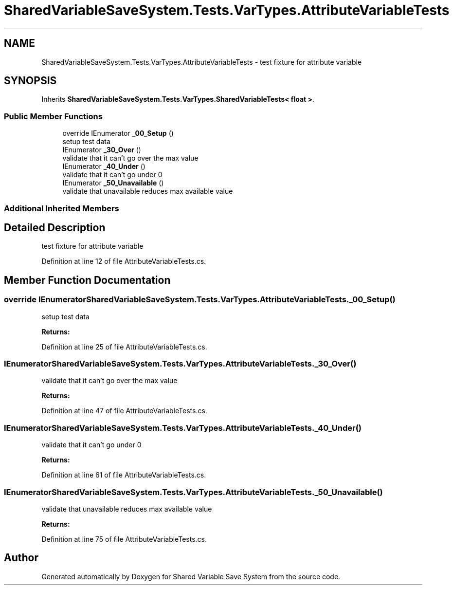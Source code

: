.TH "SharedVariableSaveSystem.Tests.VarTypes.AttributeVariableTests" 3 "Mon Oct 8 2018" "Shared Variable Save System" \" -*- nroff -*-
.ad l
.nh
.SH NAME
SharedVariableSaveSystem.Tests.VarTypes.AttributeVariableTests \- test fixture for attribute variable  

.SH SYNOPSIS
.br
.PP
.PP
Inherits \fBSharedVariableSaveSystem\&.Tests\&.VarTypes\&.SharedVariableTests< float >\fP\&.
.SS "Public Member Functions"

.in +1c
.ti -1c
.RI "override IEnumerator \fB_00_Setup\fP ()"
.br
.RI "setup test data "
.ti -1c
.RI "IEnumerator \fB_30_Over\fP ()"
.br
.RI "validate that it can't go over the max value "
.ti -1c
.RI "IEnumerator \fB_40_Under\fP ()"
.br
.RI "validate that it can't go under 0 "
.ti -1c
.RI "IEnumerator \fB_50_Unavailable\fP ()"
.br
.RI "validate that unavailable reduces max available value "
.in -1c
.SS "Additional Inherited Members"
.SH "Detailed Description"
.PP 
test fixture for attribute variable 


.PP
Definition at line 12 of file AttributeVariableTests\&.cs\&.
.SH "Member Function Documentation"
.PP 
.SS "override IEnumerator SharedVariableSaveSystem\&.Tests\&.VarTypes\&.AttributeVariableTests\&._00_Setup ()"

.PP
setup test data 
.PP
\fBReturns:\fP
.RS 4

.RE
.PP

.PP
Definition at line 25 of file AttributeVariableTests\&.cs\&.
.SS "IEnumerator SharedVariableSaveSystem\&.Tests\&.VarTypes\&.AttributeVariableTests\&._30_Over ()"

.PP
validate that it can't go over the max value 
.PP
\fBReturns:\fP
.RS 4

.RE
.PP

.PP
Definition at line 47 of file AttributeVariableTests\&.cs\&.
.SS "IEnumerator SharedVariableSaveSystem\&.Tests\&.VarTypes\&.AttributeVariableTests\&._40_Under ()"

.PP
validate that it can't go under 0 
.PP
\fBReturns:\fP
.RS 4

.RE
.PP

.PP
Definition at line 61 of file AttributeVariableTests\&.cs\&.
.SS "IEnumerator SharedVariableSaveSystem\&.Tests\&.VarTypes\&.AttributeVariableTests\&._50_Unavailable ()"

.PP
validate that unavailable reduces max available value 
.PP
\fBReturns:\fP
.RS 4

.RE
.PP

.PP
Definition at line 75 of file AttributeVariableTests\&.cs\&.

.SH "Author"
.PP 
Generated automatically by Doxygen for Shared Variable Save System from the source code\&.
